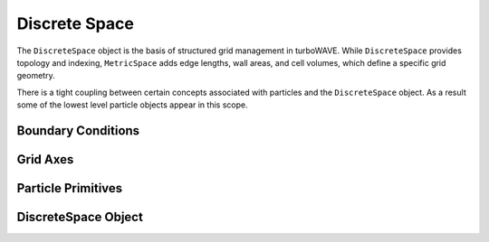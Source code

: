 Discrete Space
==============

The ``DiscreteSpace`` object is the basis of structured grid management in turboWAVE. While ``DiscreteSpace`` provides topology and indexing, ``MetricSpace`` adds edge lengths, wall areas, and cell volumes, which define a specific grid geometry.

There is a tight coupling between certain concepts associated with particles and the ``DiscreteSpace`` object.  As a result some of the lowest level particle objects appear in this scope.

Boundary Conditions
-------------------

.. doxygennamespace:: tw::bc
  :members:

Grid Axes
-------------------

.. doxygennamespace:: tw::grid
  :members:

Particle Primitives
-------------------

.. doxygenstruct:: Primitive
  :members:

.. doxygenstruct:: Particle
  :members:

.. doxygenstruct:: ParticleRef
  :members:

.. doxygenstruct:: TransferParticle
  :members:

.. doxygenstruct:: weights_3D
  :members:

DiscreteSpace Object
--------------------

.. doxygenstruct:: DiscreteSpace
  :members:
  :protected-members:
